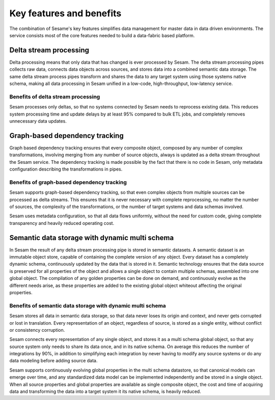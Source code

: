 Key features and benefits
=========================

The combination of Sesame's key features simplifies data management for
master data in data driven environments. The service consists most of
the core features needed to build a data-fabric based platform.

Delta stream processing
-----------------------

Delta processing means that only data that has changed is ever processed
by Sesam. The delta stream processing pipes collects raw data, connects
data objects across sources, and stores data into a combined semantic
data storage. The same delta stream process pipes transform and shares
the data to any target system using those systems native schema, making
all data processing in Sesam unified in a low-code, high-throughput,
low-latency service.

Benefits of delta stream processing
~~~~~~~~~~~~~~~~~~~~~~~~~~~~~~~~~~~

Sesam processes only deltas, so that no systems connected by Sesam needs
to reprocess existing data. This reduces system processing time and
update delays by at least 95% compared to bulk ETL jobs, and completely
removes unnecessary data updates.

Graph-based dependency tracking
-------------------------------

Graph based dependency tracking ensures that every composite object,
composed by any number of complex transformations, involving merging
from any number of source objects, always is updated as a delta stream
throughout the Sesam service. The dependency tracking is made possible
by the fact that there is no code in Sesam, only metadata configuration
describing the transformations in pipes.

Benefits of graph-based dependency tracking
~~~~~~~~~~~~~~~~~~~~~~~~~~~~~~~~~~~~~~~~~~~

Sesam supports graph-based dependency tracking, so that even complex
objects from multiple sources can be processed as delta streams. This
ensures that it is never necessary with complete reprocessing, no matter
the number of sources, the complexity of the transformations, or the
number of target systems and data schemas involved.

Sesam uses metadata configuration, so that all data flows uniformly,
without the need for custom code, giving complete transparency and
heavily reduced operating cost.

Semantic data storage with dynamic multi schema
-----------------------------------------------

In Sesam the result of any delta stream processing pipe is stored in
semantic datasets. A semantic dataset is an immutable object store,
capable of containing the complete version of any object. Every dataset
has a completely dynamic schema, continuously updated by the data that
is stored in it. Semantic technology ensures that the data source is
preserved for all properties of the object and allows a single object to
contain multiple schemas, assembled into one global object. The
compilation of any golden properties can be done on demand, and
continuously evolve as the different needs arise, as these properties
are added to the existing global object whiteout affecting the original
properties.

Benefits of semantic data storage with dynamic multi schema
~~~~~~~~~~~~~~~~~~~~~~~~~~~~~~~~~~~~~~~~~~~~~~~~~~~~~~~~~~~

Sesam stores all data in semantic data storage, so that data never loses
its origin and context, and never gets corrupted or lost in translation.
Every representation of an object, regardless of source, is stored as a
single entity, without conflict or consistency corruption.

Sesam connects every representation of any single object, and stores it
as a multi schema global object, so that any source system only needs to
share its data once, and in its native schema. On average this reduces
the number of integrations by 90%, in addition to simplifying each
integration by never having to modify any source systems or do any data
modeling before adding source data.

Sesam supports continuously evolving global properties in the multi
schema datastore, so that canonical models can emerge over time, and any
standardized data model can be implemented independently and be stored
in a single object. When all source properties and global properties are
available as single composite object, the cost and time of acquiring
data and transforming the data into a target system it its native
schema, is heavily reduced.
